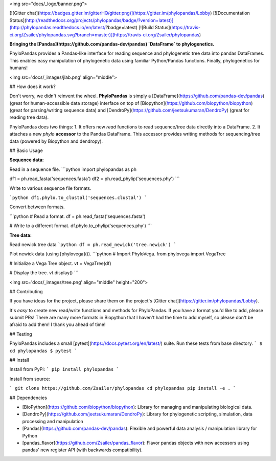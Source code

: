 
<img src="docs/_logo/banner.png">

[![Gitter chat](https://badges.gitter.im/gitterHQ/gitter.png)](https://gitter.im/phylopandas/Lobby)
[![Documentation Status](http://readthedocs.org/projects/phylopandas/badge/?version=latest)](http://phylopandas.readthedocs.io/en/latest/?badge=latest)
[![Build Status](https://travis-ci.org/Zsailer/phylopandas.svg?branch=master)](https://travis-ci.org/Zsailer/phylopandas)

**Bringing the [Pandas](https://github.com/pandas-dev/pandas) `DataFrame` to phylogenetics.**


PhyloPandas provides a Pandas-like interface for reading sequence and phylogenetic tree data into pandas DataFrames. This enables easy manipulation of phylogenetic data using familiar Python/Pandas functions. Finally, phylogenetics for humans!

<img src='docs/_images/jlab.png' align="middle">

## How does it work?

Don't worry, we didn't reinvent the wheel. **PhyloPandas** is simply a [DataFrame](https://github.com/pandas-dev/pandas)
(great for human-accessible data storage) interface on top of [Biopython](https://github.com/biopython/biopython) (great for parsing/writing sequence data) and [DendroPy](https://github.com/jeetsukumaran/DendroPy) (great for reading tree data).

PhyloPandas does two things:
1. It offers new `read` functions to read sequence/tree data directly into a DataFrame.
2. It attaches a new `phylo` **accessor** to the Pandas DataFrame. This accessor provides writing methods for sequencing/tree data (powered by Biopython and dendropy).

## Basic Usage

**Sequence data:**

Read in a sequence file.
```python
import phylopandas as ph

df1 = ph.read_fasta('sequences.fasta')
df2 = ph.read_phylip('sequences.phy')
```

Write to various sequence file formats.

```python
df1.phylo.to_clustal('sequences.clustal')
```

Convert between formats.

```python
# Read a format.
df = ph.read_fasta('sequences.fasta')

# Write to a different format.
df.phylo.to_phylip('sequences.phy')
```

**Tree data:**

Read newick tree data
```python
df = ph.read_newick('tree.newick')
```

Plot newick data (using [phylovega]()).
```python
# Import PhyloVega.
from phylovega import VegaTree

# Initialize a Vega Tree object.
vt = VegaTree(df)

# Display the tree.
vt.display()
```

<img src='docs/_images/tree.png' align="middle" height="200">

## Contributing

If you have ideas for the project, please share them on the project's [Gitter chat](https://gitter.im/phylopandas/Lobby).

It's *easy* to create new read/write functions and methods for PhyloPandas. If you
have a format you'd like to add, please submit PRs! There are many more formats
in Biopython that I haven't had the time to add myself, so please don't be afraid
to add them! I thank you ahead of time!

## Testing

PhyloPandas includes a small [pytest](https://docs.pytest.org/en/latest/) suite. Run these tests from base directory.
```
$ cd phylopandas
$ pytest
```

## Install

Install from PyPi:
```
pip install phylopandas
```

Install from source:

```
git clone https://github.com/Zsailer/phylopandas
cd phylopandas
pip install -e .
```

## Dependencies

- [BioPython](https://github.com/biopython/biopython): Library for managing and manipulating biological data.
- [DendroPy](https://github.com/jeetsukumaran/DendroPy): Library for phylogenetic scripting, simulation, data processing and manipulation
- [Pandas](https://github.com/pandas-dev/pandas): Flexible and powerful data analysis / manipulation library for Python
- [pandas_flavor](https://github.com/Zsailer/pandas_flavor): Flavor pandas objects with new accessors using pandas' new register API (with backwards compatibility).


